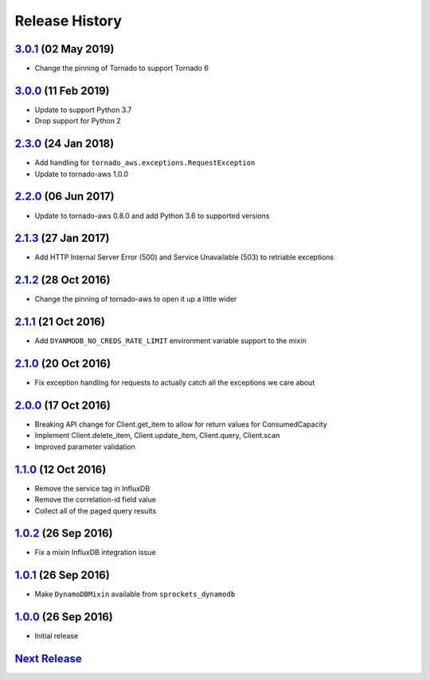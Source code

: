 .. :changelog:

Release History
===============

`3.0.1`_ (02 May 2019)
----------------------
- Change the pinning of Tornado to support Tornado 6

`3.0.0`_ (11 Feb 2019)
----------------------
- Update to support Python 3.7
- Drop support for Python 2

`2.3.0`_ (24 Jan 2018)
----------------------
- Add handling for ``tornado_aws.exceptions.RequestException``
- Update to tornado-aws 1.0.0

`2.2.0`_ (06 Jun 2017)
----------------------
- Update to tornado-aws 0.8.0 and add Python 3.6 to supported versions

`2.1.3`_ (27 Jan 2017)
----------------------
- Add HTTP Internal Server Error (500) and Service Unavailable (503) to retriable exceptions

`2.1.2`_ (28 Oct 2016)
----------------------
- Change the pinning of tornado-aws to open it up a little wider

`2.1.1`_ (21 Oct 2016)
----------------------
- Add ``DYANMODB_NO_CREDS_RATE_LIMIT`` environment variable support to the mixin

`2.1.0`_ (20 Oct 2016)
----------------------
- Fix exception handling for requests to actually catch all the exceptions we care about

`2.0.0`_ (17 Oct 2016)
----------------------
- Breaking API change for Client.get_item to allow for return values for ConsumedCapacity
- Implement Client.delete_item, Client.update_item, Client.query, Client.scan
- Improved parameter validation

`1.1.0`_ (12 Oct 2016)
----------------------
- Remove the service tag in InfluxDB
- Remove the correlation-id field value
- Collect all of the paged query results

`1.0.2`_ (26 Sep 2016)
----------------------
- Fix a mixin InfluxDB integration issue

`1.0.1`_ (26 Sep 2016)
----------------------
- Make ``DynamoDBMixin`` available from ``sprockets_dynamodb``

`1.0.0`_ (26 Sep 2016)
----------------------
- Initial release

`Next Release`_
---------------

.. _Next Release: https://github.com/sprockets/sprockets_dynamodb/compare/3.0.1...master
.. _3.0.1: https://github.com/sprockets/sprockets-dynamodb/compare/3.0.0...3.0.1
.. _3.0.0: https://github.com/sprockets/sprockets-dynamodb/compare/2.2.0...3.0.0
.. _2.3.0: https://github.com/sprockets/sprockets-dynamodb/compare/2.2.0...2.3.0
.. _2.2.0: https://github.com/sprockets/sprockets-dynamodb/compare/2.1.3...2.2.0
.. _2.1.3: https://github.com/sprockets/sprockets-dynamodb/compare/2.1.2...2.1.3
.. _2.1.2: https://github.com/sprockets/sprockets-dynamodb/compare/2.1.1...2.1.2
.. _2.1.1: https://github.com/sprockets/sprockets-dynamodb/compare/2.1.0...2.1.1
.. _2.1.0: https://github.com/sprockets/sprockets-dynamodb/compare/2.0.0...2.1.0
.. _2.0.0: https://github.com/sprockets/sprockets-dynamodb/compare/1.1.0...2.0.0
.. _1.1.0: https://github.com/sprockets/sprockets-dynamodb/compare/1.0.2...1.1.0
.. _1.0.2: https://github.com/sprockets/sprockets-dynamodb/compare/1.0.1...1.0.2
.. _1.0.1: https://github.com/sprockets/sprockets-dynamodb/compare/1.0.0...1.0.1
.. _1.0.0: https://github.com/sprockets/sprockets-dynamodb/compare/0.0.0...1.0.0
